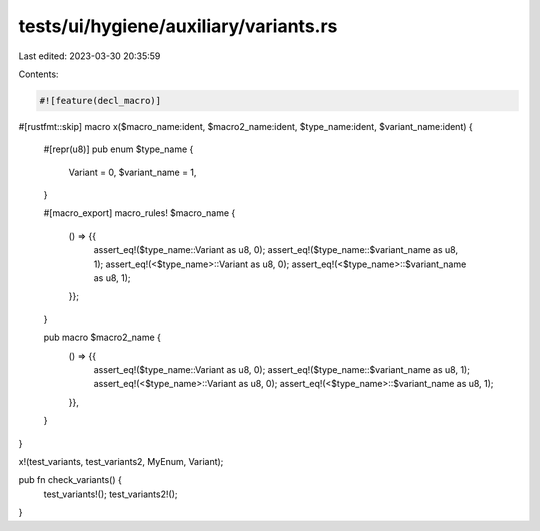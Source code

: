 tests/ui/hygiene/auxiliary/variants.rs
======================================

Last edited: 2023-03-30 20:35:59

Contents:

.. code-block:: rs

    #![feature(decl_macro)]

#[rustfmt::skip]
macro x($macro_name:ident, $macro2_name:ident, $type_name:ident, $variant_name:ident) {
    #[repr(u8)]
    pub enum $type_name {
        Variant = 0,
        $variant_name = 1,
    }

    #[macro_export]
    macro_rules! $macro_name {
        () => {{
            assert_eq!($type_name::Variant as u8, 0);
            assert_eq!($type_name::$variant_name as u8, 1);
            assert_eq!(<$type_name>::Variant as u8, 0);
            assert_eq!(<$type_name>::$variant_name as u8, 1);
        }};
    }

    pub macro $macro2_name {
        () => {{
            assert_eq!($type_name::Variant as u8, 0);
            assert_eq!($type_name::$variant_name as u8, 1);
            assert_eq!(<$type_name>::Variant as u8, 0);
            assert_eq!(<$type_name>::$variant_name as u8, 1);
        }},
    }
}

x!(test_variants, test_variants2, MyEnum, Variant);

pub fn check_variants() {
    test_variants!();
    test_variants2!();
}


